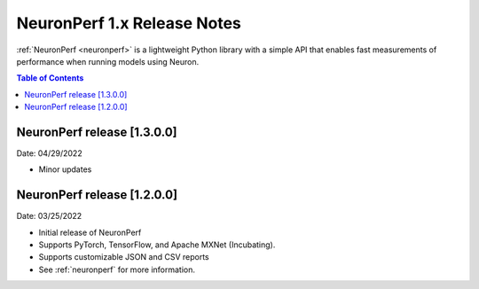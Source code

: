 .. _neuronperf_rn:

NeuronPerf 1.x Release Notes
============================

:ref:`NeuronPerf <neuronperf>` is a lightweight Python library with a simple API that enables fast measurements of performance when running models using Neuron.


.. contents:: Table of Contents
   :local:
   :depth: 1

NeuronPerf release [1.3.0.0]
----------------------------

Date: 04/29/2022


* Minor updates

NeuronPerf release [1.2.0.0]
----------------------------

Date: 03/25/2022


* Initial release of NeuronPerf
* Supports PyTorch, TensorFlow, and Apache MXNet (Incubating).
* Supports customizable JSON and CSV reports
* See :ref:`neuronperf` for more information.



